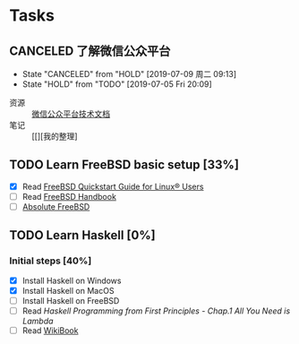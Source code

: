* Tasks
:PROPERTIES:
:CATEGORY:
:END:

** CANCELED 了解微信公众平台
CLOSED: [2019-07-09 周二 09:13] SCHEDULED: <2019-07-03 周三>
- State "CANCELED"   from "HOLD"       [2019-07-09 周二 09:13]
- State "HOLD"       from "TODO"       [2019-07-05 Fri 20:09]
:LOGBOOK:
CLOCK: [2019-07-03 周三 10:09]--[2019-07-03 周三 11:07] =>  0:58
CLOCK: [2019-07-03 周三 10:04]--[2019-07-03 周三 10:06] =>  0:02
:END:

- 资源 :: [[https://mp.weixin.qq.com/wiki?t=resource/res_main&id=mp1445241432][微信公众平台技术文档]]
- 笔记 :: [[][我的整理]
        
** TODO Learn FreeBSD basic setup [33%]
SCHEDULED: <2019-07-05 Fri>
:LOGBOOK:
CLOCK: [2019-07-06 Sat 15:59]--[2019-07-06 Sat 16:01] =>  0:02
CLOCK: [2019-07-06 Sat 15:54]--[2019-07-06 Sat 15:55] =>  0:01
CLOCK: [2019-07-06 Sat 12:00]--[2019-07-06 Sat 12:01] =>  0:01
CLOCK: [2019-07-06 Sat 11:51]--[2019-07-06 Sat 12:00] =>  0:09
CLOCK: [2019-07-05 Fri 20:38]--[2019-07-06 Sat 00:59] =>  4:21
:END:

- [X] Read [[https://www.freebsd.org/doc/en_US.ISO8859-1/articles/linux-users/index.html][FreeBSD Quickstart Guide for Linux® Users]]
- [ ] Read [[https://www.freebsd.org/doc/handbook/index.html][FreeBSD Handbook]]
- [ ] [[file:~/Books/Operating_System/Absolute%20FreeBSD%20The%20Complete%20Guide%20to%20FreeBSD,%203rd%20Edition.epub][Absolute FreeBSD]]

** TODO Learn Haskell [0%]
DEADLINE: <2019-09-09 周一> SCHEDULED: <2019-07-08 周一>
:LOGBOOK:
CLOCK: [2019-07-09 周二 15:12]--[2019-07-09 周二 15:40] =>  0:28
CLOCK: [2019-07-09 周二 09:08]--[2019-07-09 周二 09:18] =>  0:10
CLOCK: [2019-07-08 周一 09:10]--[2019-07-08 周一 09:47] =>  0:37
:END:

*** Initial steps [40%]

- [X] Install Haskell on Windows
- [X] Install Haskell on MacOS
- [ ] Install Haskell on FreeBSD
- [ ] Read /Haskell Programming from First Principles/ - /Chap.1 All You Need is Lambda/
- [ ] Read [[https://en.wikibooks.org/wiki/Haskell][WikiBook]]
